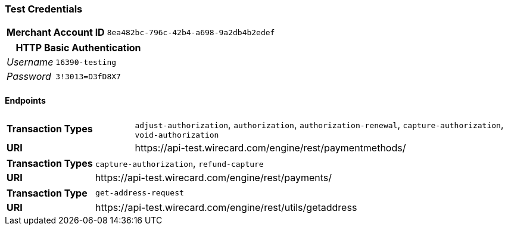=== Test Credentials
[cols="1v,2"]
|===
h| Merchant Account ID | `8ea482bc-796c-42b4-a698-9a2db4b2edef`
|===

[cols="1v,2"]
|===
2+|HTTP Basic Authentication

e| Username | `16390-testing`
e| Password | `3!3013=D3fD8X7`
|===

==== Endpoints

[cols="1v,3"]
|===
s| Transaction Types | `adjust-authorization`, `authorization`, `authorization-renewal`, `capture-authorization`, `void-authorization`
s| URI | \https://api-test.wirecard.com/engine/rest/paymentmethods/
|===

[cols="1v,3"]
|===
s| Transaction Types | `capture-authorization`, `refund-capture`
s| URI | \https://api-test.wirecard.com/engine/rest/payments/
|===

[cols="1v,3"]
|===
s| Transaction Type | `get-address-request`
s| URI | \https://api-test.wirecard.com/engine/rest/utils/getaddress
|===


